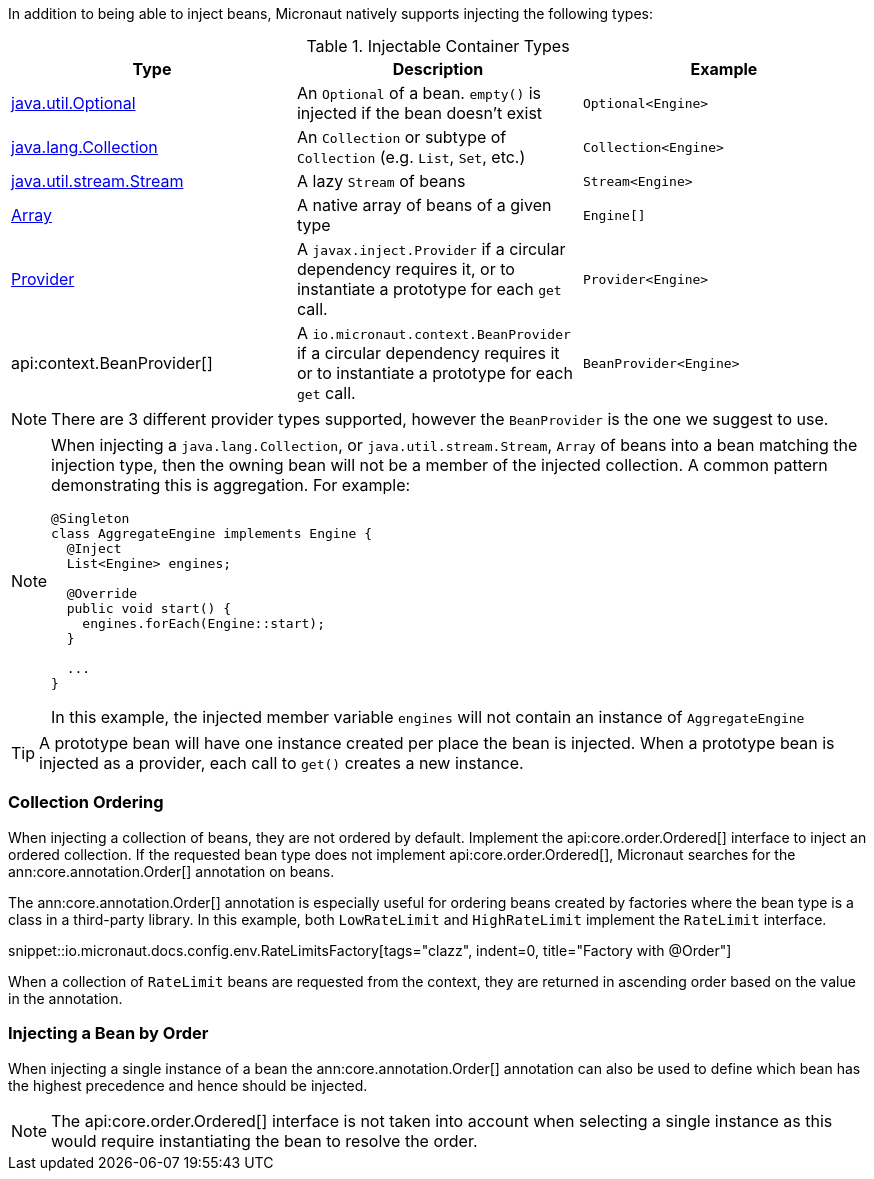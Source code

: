 In addition to being able to inject beans, Micronaut natively supports injecting the following types:

.Injectable Container Types
|===
|Type |Description |Example

|link:{jdkapi}/java/util/Optional.html[java.util.Optional]
|An `Optional` of a bean. `empty()` is injected if the bean doesn't exist
|`Optional<Engine>`

|link:{jdkapi}/java/util/Collection.html[java.lang.Collection]
|An `Collection` or subtype of `Collection` (e.g. `List`, `Set`, etc.)
|`Collection<Engine>`

|link:{jdkapi}/java/util/stream/Stream.html[java.util.stream.Stream]
|A lazy `Stream` of beans
|`Stream<Engine>`

|link:{jdkapi}/java/lang/reflect/Array.html[Array]
|A native array of beans of a given type
|`Engine[]`

|link:{jeeapi}/javax/inject/Provider.html[Provider]
|A `javax.inject.Provider` if a circular dependency requires it, or to instantiate a prototype for each `get` call.
|`Provider<Engine>`

|api:context.BeanProvider[]
|A `io.micronaut.context.BeanProvider` if a circular dependency requires it or to instantiate a prototype for each `get` call.
|`BeanProvider<Engine>`

|===

NOTE: There are 3 different provider types supported, however the `BeanProvider` is the one we suggest to use.

[NOTE]
====
When injecting a `java.lang.Collection`, or `java.util.stream.Stream`, `Array` of beans into a bean matching the injection type, then the owning bean will not be a member of the injected collection.  A common pattern demonstrating this is aggregation. For example:
```java
@Singleton
class AggregateEngine implements Engine {
  @Inject
  List<Engine> engines;

  @Override
  public void start() {
    engines.forEach(Engine::start);
  }

  ...
}
```
In this example, the injected member variable `engines` will not contain an instance of `AggregateEngine`
====

TIP: A prototype bean will have one instance created per place the bean is injected. When a prototype bean is injected as a provider, each call to `get()` creates a new instance.

=== Collection Ordering

When injecting a collection of beans, they are not ordered by default. Implement the api:core.order.Ordered[] interface to inject an ordered collection. If the requested bean type does not implement api:core.order.Ordered[], Micronaut searches for the ann:core.annotation.Order[] annotation on beans.

The ann:core.annotation.Order[] annotation is especially useful for ordering beans created by factories where the bean type is a class in a third-party library. In this example, both `LowRateLimit` and `HighRateLimit` implement the `RateLimit` interface.

snippet::io.micronaut.docs.config.env.RateLimitsFactory[tags="clazz", indent=0, title="Factory with @Order"]

When a collection of `RateLimit` beans are requested from the context, they are returned in ascending order based on the value in the annotation.

=== Injecting a Bean by Order

When injecting a single instance of a bean the ann:core.annotation.Order[] annotation can also be used to define which bean has the highest precedence and hence should be injected.

NOTE: The api:core.order.Ordered[] interface is not taken into account when selecting a single instance as this would require instantiating the bean to resolve the order.
